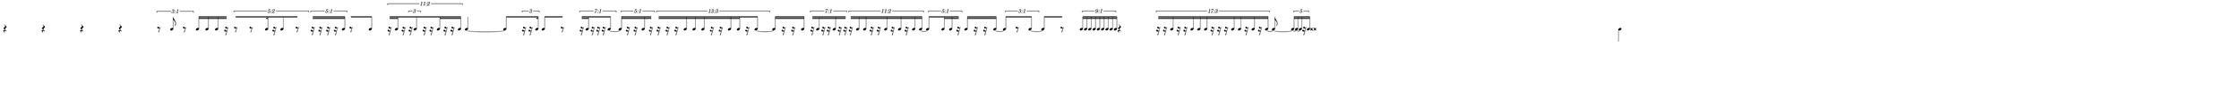 \version "2.20.0"
%All notation in one line
%Make sure whatever last note has an extra note for full duration
%Resize in Inkscape to 50px per beat
%zoom 210%


\paper
{
  paper-width = 2150 %50px per beat +1 for last beat marking border
  paper-height = 100

  top-margin = 0
  bottom-margin = 0
  left-margin = 0
  right-margin = 0
  
  system-system-spacing =
  #'((basic-distance . 15)  %this controls space between lines default = 12
                            (minimum-distance . 8)
                            (padding . 1)
                            (stretchability . 60)) 
}


\book
{

  \header
  {
    tagline = ##f %Do not display tagline
  }

  \score
  {
    <<

      \override Score.BarNumber.break-visibility = ##(#f #f #f) %The order of the three values is end of line visible, middle of line visible, beginning of line visible.
     
      \new Staff \with 
      {
        \omit TimeSignature
        \omit BarLine
        \omit Clef
        \omit KeySignature
        \override StaffSymbol.thickness = #1 %thickness of stafflines, ledger lines, and stems
        % \accidentalStyle dodecaphonic  modern modern-cautionary neo-modern default http://lilypond.org/doc/v2.18/Documentation/notation/displaying-pitches#automatic-accidentals
      }

      {
        \override TupletBracket.bracket-visibility = ##t
        \override TupletBracket.padding = 3
        \override TupletNumber.visibility = ##f
        \set tupletFullLength = ##t %http://lilypond.org/doc/v2.19/Documentation/snippets/rhythms
        \override NoteHead.font-size = #-2
        \override DynamicText.font-size = #-2
        \override Stem.details.beamed-lengths = #'(7)
        \override Stem.details.lengths = #'(7)
        % \override NoteColumn.accent-skip = ##t
        \override Accidental.font-size = -4 
        \override Stem.direction = #up
        \stopStaff % Hides staff lines
        \set Score.tempoHideNote = ##t
        
        
        %%%%%%% SCORE BEGINS HERE %%%%%%%%%%%%%%%%%%%%%%%%%%%%%%%%%%%%%%%%%%%%
        
        \tempo 4 = 60
        \time 42/4
        
       
        r4 r r r
        
        \once \override TupletNumber #'text = "3:1"
        \tuplet 3/2 {r8 b'8 r8}
        
        b'16 [b'16 b'16 r16] % square brackets to extend beams over rest; for some reason it only works with omitting the first note
       
        \once \override TupletNumber #'text = "5:2"
        \tuplet 5/4 {[r8 r8 b'16 r16 b'8 r8]}
       
        \once \override TupletNumber #'text = "5:1"
        \tuplet 5/4 {r16[ r16 r16 r16 b'16]}
        
        r8 [b'8]
        
        \once \override TupletNumber #'text = "11:2"
        \tuplet 11/8 {
          r16 [b'16 r16  
          
          \tuplet 3/2 { 
            r16 b'8 
          } 
          
          r16 r16 b'16 r16 r16 b'16  ]
        }
        
        b'4 ~ b'8
       
        [  \tuplet 3/2 {r16 r16 b'16} ]
      
        b'8 [r8]
      
        \once \override TupletNumber #'text = "7:1"
        \tuplet 7/4 { r16 [ b'16 r16 r16 r16 b'8 ~ ] }
      
        \once \override TupletNumber #'text = "5:1"
        \tuplet 5/4 { b'16 [ r16 r16 b'16 r16 ] }
      
        \once \override TupletNumber #'text = "13:3"
        \tuplet 13/12 { r16 [ r16 r 16 b'16 b'16 b'16 r16 r16 b'16 b'16 r16 b'8 ~ ] }
        
        b'16 [r16 r16 b'16]
      
        \once \override TupletNumber #'text = "7:1"
        \tuplet 7/4 { r16 [ b'16 r16 r16 b'16 r16 r16 ] }
      
        \once \override TupletNumber #'text = "11:2"
        \tuplet 11/8 { r16 [ b'16 b' 16 r16 r16 b'16 r16 b'16 r16 b'16 b'16 ~] }
      
        \once \override TupletNumber #'text = "5:1"
        \tuplet 5/4 { b'8 [ b'16 b'16 r16 ~ ] }
        
        b'16 [ r16 r16 b'16 ~ ]
      
        \once \override TupletNumber #'text = "3:1"
        \tuplet 3/2 { b'8 [ r8 b'8 ~ ] }
        
        b'8 [ r8 ]
      
        \once \override TupletNumber #'text = "9:1"
        \tuplet 9/4 { b'16 [ b'16 b'16 b'16 b'16 b'16 b'16 b'16 b'16 ] }
        
        r4
      
        \once \override TupletNumber #'text = "17:3"
        \tuplet 17/12 { r16 [ r16 b'16 r16 r16 b'16 b'16 b'16 r16 r16 r16 b'16 b'16 r16 b'16 r16 b'16 ~ ] }
        
        b'8 ~  \tuplet 5/2 { [b'16 ~ b'16  ~ b'16 r16 b'16 ] }
        
        b' \breve
        
        
        
        
        
        
      
        
        
        
        
        
        
        
       
        %extra note for right border in Inkscape/SVG
        \once \override Stem.direction = #down
        b'4 

        %%%%% END SCORE %%%%%%%%%%%%%%%%%%%%%%%%%%%%%%%%%%%%%%%%%%%%%%%%%%%
        
        
        
        
      }

    >>


    \layout
    {
      \context
      {
        \Score
        proportionalNotationDuration = #(ly:make-moment 1/35) 
        \override SpacingSpanner.uniform-stretching = ##t
        \override SpacingSpanner.strict-note-spacing = ##t
        %  \override SpacingSpanner.strict-grace-spacing = ##t
        \override Beam.breakable = ##t
        \override Glissando.breakable = ##t
        \override TextSpanner.breakable = ##t
        % \override NoteHead.no-ledgers = ##t 
      }

      indent = 0
      line-width = 2150 %50px per beat +1 for last beat marking border
      #(layout-set-staff-size 33) %staff height
      % \hide Stem
      %\hide NoteHead
      % \hide LedgerLineSpanner
      % \hide TupletNumber 
    }

    \midi{}

  }
}

